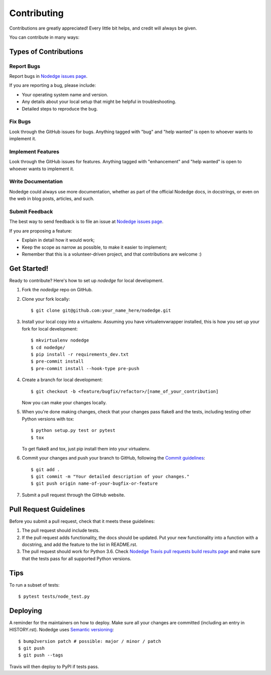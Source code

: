 .. highlight:: shell

============
Contributing
============

Contributions are greatly appreciated! Every little bit
helps, and credit will always be given.

You can contribute in many ways:

Types of Contributions
----------------------

Report Bugs
~~~~~~~~~~~

Report bugs in `Nodedge issues page <https://github.com/nodedge/nodedge/issues>`_.

If you are reporting a bug, please include:

* Your operating system name and version.
* Any details about your local setup that might be helpful in troubleshooting.
* Detailed steps to reproduce the bug.

Fix Bugs
~~~~~~~~

Look through the GitHub issues for bugs. Anything tagged with "bug" and "help
wanted" is open to whoever wants to implement it.

Implement Features
~~~~~~~~~~~~~~~~~~

Look through the GitHub issues for features. Anything tagged with "enhancement"
and "help wanted" is open to whoever wants to implement it.

Write Documentation
~~~~~~~~~~~~~~~~~~~

Nodedge could always use more documentation, whether as part of the
official Nodedge docs, in docstrings, or even on the web in blog posts,
articles, and such.

Submit Feedback
~~~~~~~~~~~~~~~

The best way to send feedback is to file an issue at `Nodedge issues page <https://github.com/nodedge/nodedge/issues>`_.

If you are proposing a feature:

* Explain in detail how it would work;
* Keep the scope as narrow as possible, to make it easier to implement;
* Remember that this is a volunteer-driven project, and that contributions
  are welcome :)

Get Started!
------------

Ready to contribute? Here's how to set up `nodedge` for local development.

1. Fork the `nodedge` repo on GitHub.
2. Clone your fork locally::

    $ git clone git@github.com:your_name_here/nodedge.git

3. Install your local copy into a virtualenv. Assuming you have virtualenvwrapper installed, this is how you set up your fork for local development::

    $ mkvirtualenv nodedge
    $ cd nodedge/
    $ pip install -r requirements_dev.txt
    $ pre-commit install
    $ pre-commit install --hook-type pre-push

4. Create a branch for local development::

    $ git checkout -b <feature/bugfix/refactor>/[name_of_your_contribution]

   Now you can make your changes locally.

5. When you're done making changes, check that your changes pass flake8 and the
   tests, including testing other Python versions with tox::

    $ python setup.py test or pytest
    $ tox

   To get flake8 and tox, just pip install them into your virtualenv.

6. Commit your changes and push your branch to GitHub, following the `Commit guidelines <https://github.com/nodedge/nodedge/wiki/Commit-message-guidelines>`_::

    $ git add .
    $ git commit -m "Your detailed description of your changes."
    $ git push origin name-of-your-bugfix-or-feature

7. Submit a pull request through the GitHub website.

Pull Request Guidelines
-----------------------

Before you submit a pull request, check that it meets these guidelines:

1. The pull request should include tests.
2. If the pull request adds functionality, the docs should be updated. Put
   your new functionality into a function with a docstring, and add the
   feature to the list in README.rst.
3. The pull request should work for Python 3.6. Check
   `Nodedge Travis pull requests build results page <https://travis-ci.org/github/nodedge/nodedge/pull_requests>`_
   and make sure that the tests pass for all supported Python versions.

Tips
----

To run a subset of tests::


    $ pytest tests/node_test.py

Deploying
---------

A reminder for the maintainers on how to deploy.
Make sure all your changes are committed (including an entry in HISTORY.rst).
Nodedge uses `Semantic versioning <https://semver.org/>`_::

$ bump2version patch # possible: major / minor / patch
$ git push
$ git push --tags

Travis will then deploy to PyPI if tests pass.
